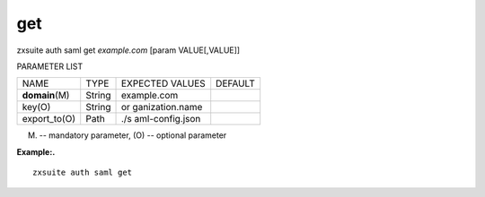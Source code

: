 .. _auth_saml_get:

get
---

.. container:: informalexample

   zxsuite auth saml get *example.com* [param VALUE[,VALUE]]

PARAMETER LIST

+-----------------+-----------------+-----------------+-----------------+
| NAME            | TYPE            | EXPECTED VALUES | DEFAULT         |
+-----------------+-----------------+-----------------+-----------------+
| **domain**\ (M) | String          | example.com     |                 |
+-----------------+-----------------+-----------------+-----------------+
| key(O)          | String          | or              |                 |
|                 |                 | ganization.name |                 |
+-----------------+-----------------+-----------------+-----------------+
| export_to(O)    | Path            | ./s             |                 |
|                 |                 | aml-config.json |                 |
+-----------------+-----------------+-----------------+-----------------+

(M) -- mandatory parameter, (O) -- optional parameter

**Example:.**

::

   zxsuite auth saml get
